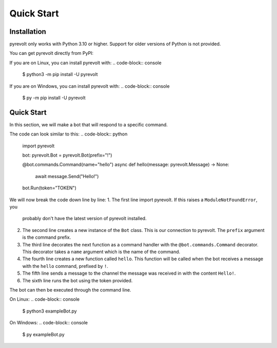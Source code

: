 Quick Start
===========

.. _installation:

Installation
------------

pyrevolt only works with Python 3.10 or higher. Support for older versions of
Python is not provided.

You can get pyrevolt directly from PyPI:

If you are on Linux, you can install pyrevolt with:
.. code-block:: console
    $ python3 -m pip install -U pyrevolt

If you are on Windows, you can install pyrevolt with:
.. code-block:: console
    $ py -m pip install -U pyrevolt

Quick Start
-----------

In this section, we will make a bot that will respond to a specific command.

The code can look similar to this:
.. code-block:: python
    import pyrevolt

    bot: pyrevolt.Bot = pyrevolt.Bot(prefix="!")

    @bot.commands.Command(name="hello")
    async def hello(message: pyrevolt.Message) -> None:
        await message.Send("Hello!")

    bot.Run(token="TOKEN")

We will now break the code down line by line:
1. The first line import pyrevolt. If this raises a ``ModuleNotFoundError``, you
   probably don't have the latest version of pyrevolt installed.
2. The second line creates a new instance of the ``Bot`` class. This is our
   connection to pyrevolt. The ``prefix`` argument is the command prefix.
3. The third line decorates the next function as a command handler with the
   ``@bot.commands.Command`` decorator. This decorator takes a ``name`` argument
   which is the name of the command.
4. The fourth line creates a new function called ``hello``. This function will be
   called when the bot receives a message with the ``hello`` command, prefixed by ``!``.
5. The fifth line sends a message to the channel the message was received in with
   the content ``Hello!``.
6. The sixth line runs the bot using the token provided.

The bot can then be executed through the command line.

On Linux:
.. code-block:: console
    $ python3 exampleBot.py

On Windows:
.. code-block:: console
    $ py exampleBot.py